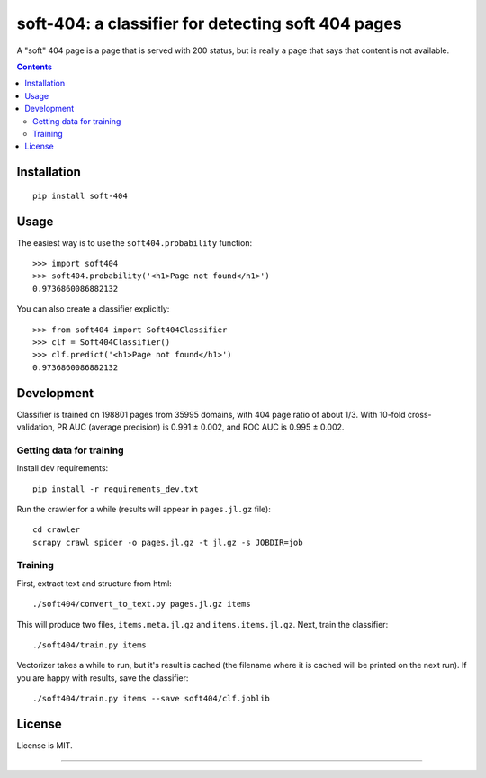 soft-404: a classifier for detecting soft 404 pages
===================================================

.. image:: https://img.shields.io/pypi/v/soft-404.svg
   :target: https://pypi.python.org/pypi/soft-404
   :alt: PyPI Version

.. image:: https://api.travis-ci.com/dogancanbakir/soft-404.svg?branch=master
   :target: https://travis-ci.com/github/dogancanbakir/soft-404
   :alt: Build Status

.. image:: https://codecov.io/gh/dogancanbakir/soft-404/coverage.svg?branch=master
   :target: https://codecov.io/gh/dogancanbakir/soft-404?branch=master
   :alt: Code Coverage

A "soft" 404 page is a page that is served with 200 status,
but is really a page that says that content is not available.

.. contents::


Installation
------------

::

    pip install soft-404


Usage
-----

The easiest way is to use the ``soft404.probability`` function::

    >>> import soft404
    >>> soft404.probability('<h1>Page not found</h1>')
    0.9736860086882132

You can also create a classifier explicitly::

    >>> from soft404 import Soft404Classifier
    >>> clf = Soft404Classifier()
    >>> clf.predict('<h1>Page not found</h1>')
    0.9736860086882132


Development
-----------

Classifier is trained on 198801 pages from 35995 domains, with 404 page ratio of about 1/3.
With 10-fold cross-validation, PR AUC (average precision) is 0.991 ± 0.002,
and ROC AUC is 0.995 ± 0.002.


Getting data for training
+++++++++++++++++++++++++

Install dev requirements::

    pip install -r requirements_dev.txt

Run the crawler for a while (results will appear in ``pages.jl.gz`` file)::

    cd crawler
    scrapy crawl spider -o pages.jl.gz -t jl.gz -s JOBDIR=job


Training
++++++++

First, extract text and structure from html::

    ./soft404/convert_to_text.py pages.jl.gz items

This will produce two files, ``items.meta.jl.gz`` and ``items.items.jl.gz``.
Next, train the classifier::

    ./soft404/train.py items

Vectorizer takes a while to run, but it's result is cached (the filename
where it is cached will be printed on the next run).
If you are happy with results, save the classifier::

    ./soft404/train.py items --save soft404/clf.joblib


License
-------

License is MIT.

----

.. image:: https://hyperiongray.s3.amazonaws.com/define-hg.svg
	:target: https://www.hyperiongray.com/?pk_campaign=github&pk_kwd=soft404
	:alt: define hyperiongray
